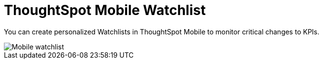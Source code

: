 = ThoughtSpot Mobile Watchlist
:last_updated: 6/26/2024
:linkattrs:
:experimental:
:page-aliases:
:description: ThoughtSpot Mobile Watchlist.

You can create personalized Watchlists in ThoughtSpot Mobile to monitor critical changes to KPIs.

image::mobile-watchlist.png[Mobile watchlist]

//Need to include steps to create watchlists//